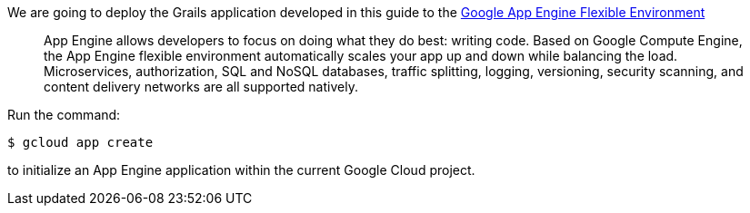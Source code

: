 We are going to deploy the Grails application developed in this guide to the https://cloud.google.com/appengine/docs/flexible/[Google App Engine Flexible Environment]
____
App Engine allows developers to focus on doing what they do best: writing code. Based on Google Compute Engine,
the App Engine flexible environment automatically scales your app up and down while balancing the load. Microservices,
authorization, SQL and NoSQL databases, traffic splitting, logging, versioning, security scanning, and content delivery networks are all supported natively.
____

Run the command:

[source, bash]
----
$ gcloud app create
----

to initialize an App Engine application within the current Google Cloud project.
